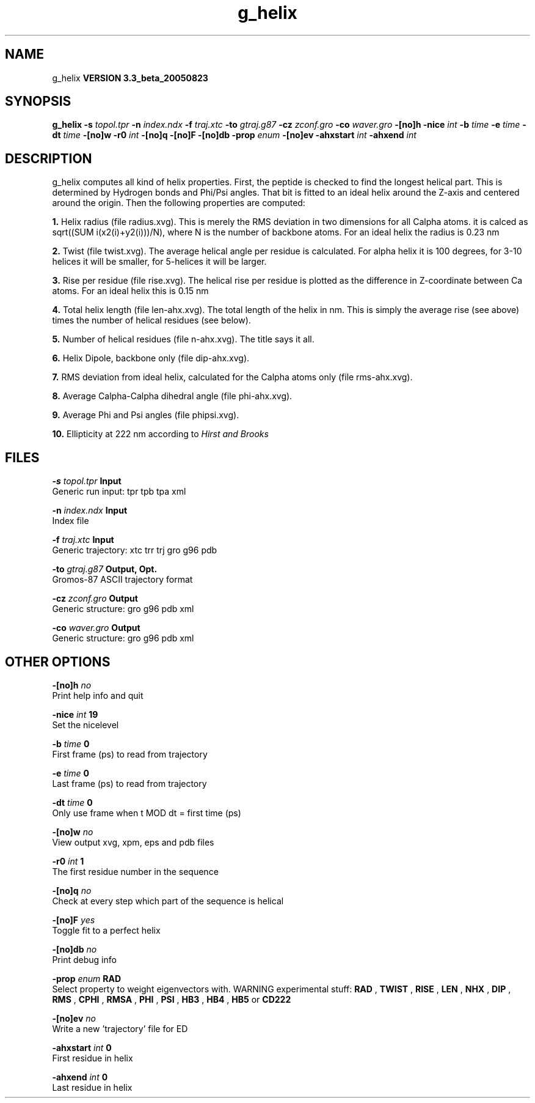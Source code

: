 .TH g_helix 1 "Mon 29 Aug 2005"
.SH NAME
g_helix
.B VERSION 3.3_beta_20050823
.SH SYNOPSIS
\f3g_helix\fP
.BI "-s" " topol.tpr "
.BI "-n" " index.ndx "
.BI "-f" " traj.xtc "
.BI "-to" " gtraj.g87 "
.BI "-cz" " zconf.gro "
.BI "-co" " waver.gro "
.BI "-[no]h" ""
.BI "-nice" " int "
.BI "-b" " time "
.BI "-e" " time "
.BI "-dt" " time "
.BI "-[no]w" ""
.BI "-r0" " int "
.BI "-[no]q" ""
.BI "-[no]F" ""
.BI "-[no]db" ""
.BI "-prop" " enum "
.BI "-[no]ev" ""
.BI "-ahxstart" " int "
.BI "-ahxend" " int "
.SH DESCRIPTION
g_helix computes all kind of helix properties. First, the peptide
is checked to find the longest helical part. This is determined by
Hydrogen bonds and Phi/Psi angles.
That bit is fitted
to an ideal helix around the Z-axis and centered around the origin.
Then the following properties are computed:



.B 1.
Helix radius (file radius.xvg). This is merely the
RMS deviation in two dimensions for all Calpha atoms.
it is calced as sqrt((SUM i(x2(i)+y2(i)))/N), where N is the number
of backbone atoms. For an ideal helix the radius is 0.23 nm


.B 2.
Twist (file twist.xvg). The average helical angle per
residue is calculated. For alpha helix it is 100 degrees,
for 3-10 helices it will be smaller,
for 5-helices it will be larger.


.B 3.
Rise per residue (file rise.xvg). The helical rise per
residue is plotted as the difference in Z-coordinate between Ca
atoms. For an ideal helix this is 0.15 nm


.B 4.
Total helix length (file len-ahx.xvg). The total length
of the
helix in nm. This is simply the average rise (see above) times the
number of helical residues (see below).


.B 5.
Number of helical residues (file n-ahx.xvg). The title says
it all.


.B 6.
Helix Dipole, backbone only (file dip-ahx.xvg).


.B 7.
RMS deviation from ideal helix, calculated for the Calpha
atoms only (file rms-ahx.xvg).


.B 8.
Average Calpha-Calpha dihedral angle (file phi-ahx.xvg).


.B 9.
Average Phi and Psi angles (file phipsi.xvg).


.B 10.
Ellipticity at 222 nm according to 
.I Hirst and Brooks




.SH FILES
.BI "-s" " topol.tpr" 
.B Input
 Generic run input: tpr tpb tpa xml 

.BI "-n" " index.ndx" 
.B Input
 Index file 

.BI "-f" " traj.xtc" 
.B Input
 Generic trajectory: xtc trr trj gro g96 pdb 

.BI "-to" " gtraj.g87" 
.B Output, Opt.
 Gromos-87 ASCII trajectory format 

.BI "-cz" " zconf.gro" 
.B Output
 Generic structure: gro g96 pdb xml 

.BI "-co" " waver.gro" 
.B Output
 Generic structure: gro g96 pdb xml 

.SH OTHER OPTIONS
.BI "-[no]h"  "    no"
 Print help info and quit

.BI "-nice"  " int" " 19" 
 Set the nicelevel

.BI "-b"  " time" "      0" 
 First frame (ps) to read from trajectory

.BI "-e"  " time" "      0" 
 Last frame (ps) to read from trajectory

.BI "-dt"  " time" "      0" 
 Only use frame when t MOD dt = first time (ps)

.BI "-[no]w"  "    no"
 View output xvg, xpm, eps and pdb files

.BI "-r0"  " int" " 1" 
 The first residue number in the sequence

.BI "-[no]q"  "    no"
 Check at every step which part of the sequence is helical

.BI "-[no]F"  "   yes"
 Toggle fit to a perfect helix

.BI "-[no]db"  "    no"
 Print debug info

.BI "-prop"  " enum" " RAD" 
 Select property to weight eigenvectors with. WARNING experimental stuff: 
.B RAD
, 
.B TWIST
, 
.B RISE
, 
.B LEN
, 
.B NHX
, 
.B DIP
, 
.B RMS
, 
.B CPHI
, 
.B RMSA
, 
.B PHI
, 
.B PSI
, 
.B HB3
, 
.B HB4
, 
.B HB5
or 
.B CD222


.BI "-[no]ev"  "    no"
 Write a new 'trajectory' file for ED

.BI "-ahxstart"  " int" " 0" 
 First residue in helix

.BI "-ahxend"  " int" " 0" 
 Last residue in helix


